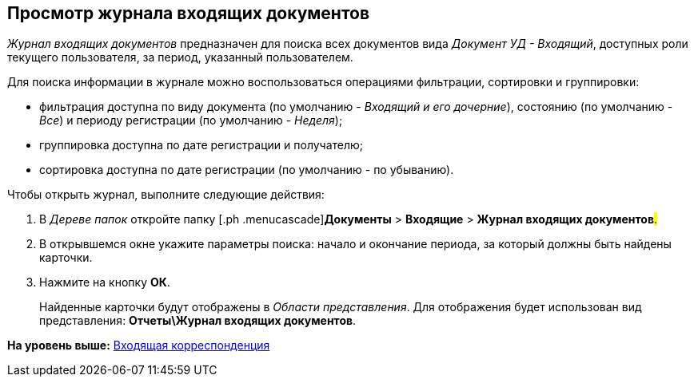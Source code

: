 [[ariaid-title1]]
== Просмотр журнала входящих документов

[.dfn .term]_Журнал входящих документов_ предназначен для поиска всех документов вида [.dfn .term]_Документ УД - Входящий_, доступных роли текущего пользователя, за период, указанный пользователем.

Для поиска информации в журнале можно воспользоваться операциями фильтрации, сортировки и группировки:

* фильтрация доступна по виду документа (по умолчанию - [.keyword .parmname]_Входящий и его дочерние_), состоянию (по умолчанию - [.keyword .parmname]_Все_) и периоду регистрации (по умолчанию - [.keyword .parmname]_Неделя_);
* группировка доступна по дате регистрации и получателю;
* сортировка доступна по дате регистрации (по умолчанию - по убыванию).

Чтобы открыть журнал, выполните следующие действия:

[[task_wd4_41p_jp__steps_flr_ddp_jp]]
. [.ph .cmd]#В [.dfn .term]_Дереве папок_ откройте папку [.ph .menucascade]#[.ph .uicontrol]*Документы* > [.ph .uicontrol]*Входящие* > [.ph .uicontrol]*Журнал входящих документов*#.#
. [.ph .cmd]#В открывшемся окне укажите параметры поиска: начало и окончание периода, за который должны быть найдены карточки.#
. [.ph .cmd]#Нажмите на кнопку [.keyword]*ОК*.#
+
Найденные карточки будут отображены в [.dfn .term]_Области представления_. Для отображения будет использован вид представления: [.keyword]*Отчеты\Журнал входящих документов*.

*На уровень выше:* xref:../topics/DocIn_Work.adoc[Входящая корреспонденция]
